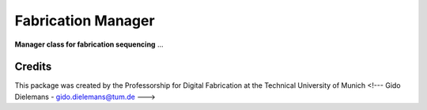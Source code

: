 ============================================================
Fabrication Manager
============================================================

**Manager class for fabrication sequencing** ...


Credits
-------------

This package was created by the Professorship for Digital Fabrication at the Technical University of Munich
<!--- Gido Dielemans - gido.dielemans@tum.de --->
